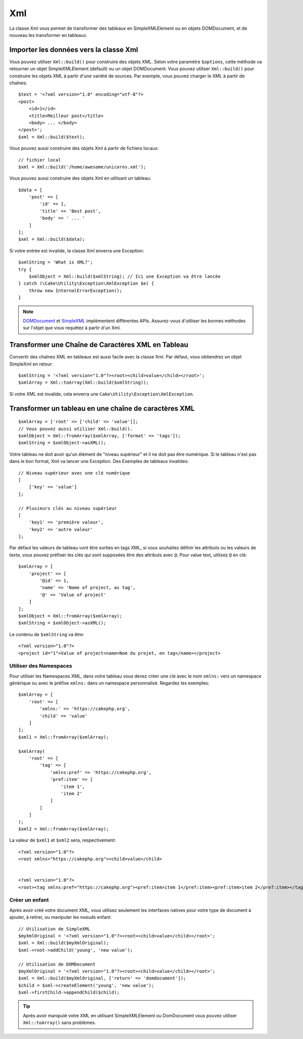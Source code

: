 Xml
###

.. php:namespace:: Cake\Utility

.. php:class:: Xml

La classe Xml vous permet de transformer des tableaux en SimpleXMLElement ou en
objets DOMDocument, et de nouveau les transformer en tableaux.

Importer les données vers la classe Xml
=======================================

.. php:staticmethod:: build($input, array $options = [])

Vous pouvez utiliser ``Xml::build()`` pour construire des objets XML. Selon
votre paramètre ``$options``, cette méthode va retourner un objet
SimpleXMLElement (default) ou un objet DOMDocument. Vous pouvez utiliser
``Xml::build()`` pour construire les objets XML à partir d'une variété de
sources. Par exemple, vous pouvez charger le XML à partir de chaînes::

    $text = '<?xml version="1.0" encoding="utf-8"?>
    <post>
        <id>1</id>
        <title>Meilleur post</title>
        <body> ... </body>
    </post>';
    $xml = Xml::build($text);

Vous pouvez aussi construire des objets Xml à partir de fichiers locaux::

    // fichier local
    $xml = Xml::build('/home/awesome/unicorns.xml');

Vous pouvez aussi construire des objets Xml en utilisant un tableau::

    $data = [
        'post' => [
            'id' => 1,
            'title' => 'Best post',
            'body' => ' ... '
        ]
    ];
    $xml = Xml::build($data);

Si votre entrée est invalide, la classe Xml enverra une Exception::

    $xmlString = 'What is XML?';
    try {
        $xmlObject = Xml::build($xmlString); // Ici une Exception va être lancée
    } catch (\Cake\Utility\Exception\XmlException $e) {
        throw new InternalErrorException();
    }

.. note::

    `DOMDocument <http://php.net/domdocument>`_ et
    `SimpleXML <http://php.net/simplexml>`_ implémentent différentes APIs.
    Assurez-vous d'utiliser les bonnes méthodes sur l'objet que vous
    requêtez à partir d'un Xml.

Transformer une Chaîne de Caractères XML en Tableau
===================================================

.. php:staticmethod:: toArray($obj);

Convertir des chaînes XML en tableaux est aussi facile avec la classe Xml. Par
défaut, vous obtiendrez un objet SimpleXml en retour::

    $xmlString = '<?xml version="1.0"?><root><child>value</child></root>';
    $xmlArray = Xml::toArray(Xml::build($xmlString));

Si votre XML est invalide, cela enverra une
``Cake\Utility\Exception\XmlException``.

Transformer un tableau en une chaîne de caractères XML
======================================================

::

    $xmlArray = ['root' => ['child' => 'value']];
    // Vous pouvez aussi utiliser Xml::build().
    $xmlObject = Xml::fromArray($xmlArray, ['format' => 'tags']);
    $xmlString = $xmlObject->asXML();

Votre tableau ne doit avoir qu'un élément de "niveau supérieur" et il ne doit
pas être numérique. Si le tableau n'est pas dans le bon format, Xml va lancer
une Exception.
Des Exemples de tableaux invalides::

    // Niveau supérieur avec une clé numérique
    [
        ['key' => 'value']
    ];

    // Plusieurs clés au niveau supérieur
    [
        'key1' => 'première valeur',
        'key2' => 'autre valeur'
    ];

Par défaut les valeurs de tableau vont être sorties en tags XML, si vous
souhaitez définir les attributs ou les valeurs de texte, vous pouvez préfixer
les clés qui sont supposées être des attributs avec ``@``. Pour value text,
utilisez ``@`` en clé::

    $xmlArray = [
        'project' => [
            '@id' => 1,
            'name' => 'Name of project, as tag',
            '@' => 'Value of project'
        ]
    ];
    $xmlObject = Xml::fromArray($xmlArray);
    $xmlString = $xmlObject->asXML();

Le contenu de ``$xmlString`` va être::

    <?xml version="1.0"?>
    <project id="1">Value of project<name>Nom du projet, en tag</name></project>

Utiliser des Namespaces
-----------------------

Pour utiliser les Namespaces XML, dans votre tableau vous devez créer une clé
avec le nom ``xmlns:`` vers un namespace générique ou avec le préfixe
``xmlns:`` dans un namespace personnalisé. Regardez les exemples::

    $xmlArray = [
        'root' => [
            'xmlns:' => 'https://cakephp.org',
            'child' => 'value'
        ]
    ];
    $xml1 = Xml::fromArray($xmlArray);

    $xmlArray(
        'root' => [
            'tag' => [
                'xmlns:pref' => 'https://cakephp.org',
                'pref:item' => [
                    'item 1',
                    'item 2'
                ]
            ]
        ]
    );
    $xml2 = Xml::fromArray($xmlArray);

La valeur de ``$xml1`` et ``$xml2`` sera, respectivement::

    <?xml version="1.0"?>
    <root xmlns="https://cakephp.org"><child>value</child>


    <?xml version="1.0"?>
    <root><tag xmlns:pref="https://cakephp.org"><pref:item>item 1</pref:item><pref:item>item 2</pref:item></tag></root>

Créer un enfant
---------------

Après avoir créé votre document XML, vous utilisez seulement les interfaces
natives pour votre type de document à ajouter, à retirer, ou manipuler les
noeuds enfant::

    // Utilisation de SimpleXML
    $myXmlOriginal = '<?xml version="1.0"?><root><child>value</child></root>';
    $xml = Xml::build($myXmlOriginal);
    $xml->root->addChild('young', 'new value');

    // Utilisation de DOMDocument
    $myXmlOriginal = '<?xml version="1.0"?><root><child>value</child></root>';
    $xml = Xml::build($myXmlOriginal, ['return' => 'domdocument']);
    $child = $xml->createElement('young', 'new value');
    $xml->firstChild->appendChild($child);

.. tip::

    Après avoir manipulé votre XML en utilisant SimpleXMLElement ou DomDocument
    vous pouvez utiliser ``Xml::toArray()`` sans problèmes.

.. meta::
    :title lang=fr: Xml
    :keywords lang=fr: tableau php,classe xml,objets xml,post xml,objet xml,string url,string data,xml parser,php 5,boulangerie,constructeur,php xml,cakephp,php file,unicorns,meth
